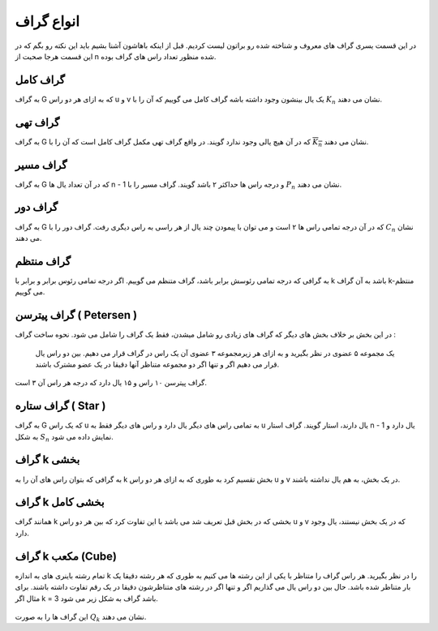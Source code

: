 انواع گراف
=============
در این قسمت یسری گراف های معروف و شناخته شده رو براتون لیست کردیم.
قبل از اینکه باهاشون آشنا بشیم باید این نکته رو بگم که در این قسمت هرجا صحبت از n شده منظور تعداد راس های گراف بوده.

گراف کامل
-----------
به گراف G که به ازای هر دو راس u و v یک یال بینشون وجود داشته باشه گراف کامل می گوییم که آن را با 
:math:`K_n` نشان می دهند.

.. figure:: /_static/complete_graph.jpg
   :width: 90%
   :align: center
   :alt: complete graph

گراف تهی
----------
به گراف G که در آن هیچ یالی وجود ندارد گویند. در واقع گراف تهی مکمل گراف کامل است که آن را با 
:math:`\overline{K_n}` نشان می دهند.

.. figure:: /_static/empty_graph.png
   :width: 100%
   :align: center
   :alt: empty graph

گراف مسیر
----------
به گراف G که در آن تعداد یال ها n - 1 و درجه راس ها حداکثر ۲ باشد گویند.
گراف مسیر را با 
:math:`P_n` نشان می دهند.

.. figure:: /_static/path_graph.png
   :width: 70%
   :align: center
   :alt: path graph

گراف دور
----------
به گراف G که در آن درجه تمامی راس ها ۲ است و می توان با پیمودن چند یال از هر راسی به راس دیگری رفت.
گراف دور را با 
:math:`C_n` نشان می دهند.

.. figure:: /_static/cycle_graph.png
   :width: 100%
   :align: center
   :alt: cycle graph
گراف منتظم
------------
به گرافی که درجه تمامی رئوسش برابر باشد، گراف متنظم می گوییم. اگر درجه تمامی رئوس برابر و برابر با k باشد به آن گراف k-منتظم می گوییم.

.. figure:: /_static/regular_graph.png
   :width: 100%
   :align: center
   :alt: regular graph

گراف پیترسن ( Petersen )
--------------------------
در این بخش بر خلاف بخش های دیگر که گراف های زیادی رو شامل میشدن، فقط یک گراف را شامل می شود.
نحوه ساخت گراف :
    یک مجموعه ۵ عضوی در نظر بگیرید و به ازای هر زیرمجموعه ۳ عضوی آن یک راس در گراف قرار می دهیم.
    بین دو راس یال قرار می دهیم اگر و تنها اگر دو مجموعه متناظر آنها دقیقا در یک عضو مشترک باشند.
گراف پیترسن ۱۰ راس و ۱۵ یال دارد که درجه هر راس آن ۳ است.

.. figure:: /_static/petersen_graph.png
   :width: 80%
   :align: center
   :alt: Petersen graph

گراف ستاره ( Star )
---------------------
به گراف G که یک راس u به تمامی راس های دیگر یال دارد و راس های دیگر فقط به u یال دارند، استار گویند.
گراف استار n - 1 یال دارد و به شکل :math:`S_n` نمایش داده می شود.

.. figure:: /_static/star_graph.png
   :width: 100%
   :align: center
   :alt: star graph

گراف k بخشی
-------------
به گرافی که بتوان راس های آن را به k بخش تقسیم کرد به طوری که به ازای هر دو راس u و v در یک بخش، به هم یال نداشته باشند.

.. figure:: /_static/complete_multipartite_graph6.png
   :width: 50%
   :align: center
   :alt: complete multipartite graph

گراف k بخشی کامل
------------------
همانند گراف k بخشی که در بخش قبل تعریف شد می باشد با این تفاوت کرد که بین هر دو راس u و v که در یک بخش نیستند، یال وجود دارد.

.. figure:: /_static/complete_multipartite_graph8.png
   :width: 60%
   :align: center
   :alt: complete multipartite graph

گراف k مکعب (Cube)
--------------------
تمام رشته باینری های به اندازه k را در نظر بگیرید. هر راس گراف را متناظر با یکی از این رشته ها می کنیم به طوری که هر رشته دقیقا یک بار متناظر شده باشد.
حال بین دو راس یال می گذاریم اگر و تنها اگر در رشته های متناظرشون دقیقا در یک رقم تفاوت داشته باشند.
برای مثال اگر k = 3 باشد گراف به شکل زیر می شود.

.. figure:: /_static/cube.jpg
   :width: 50%
   :align: center
   :alt: hypercube

این گراف ها را به صورت 
:math:`Q_k` نشان می دهند.
